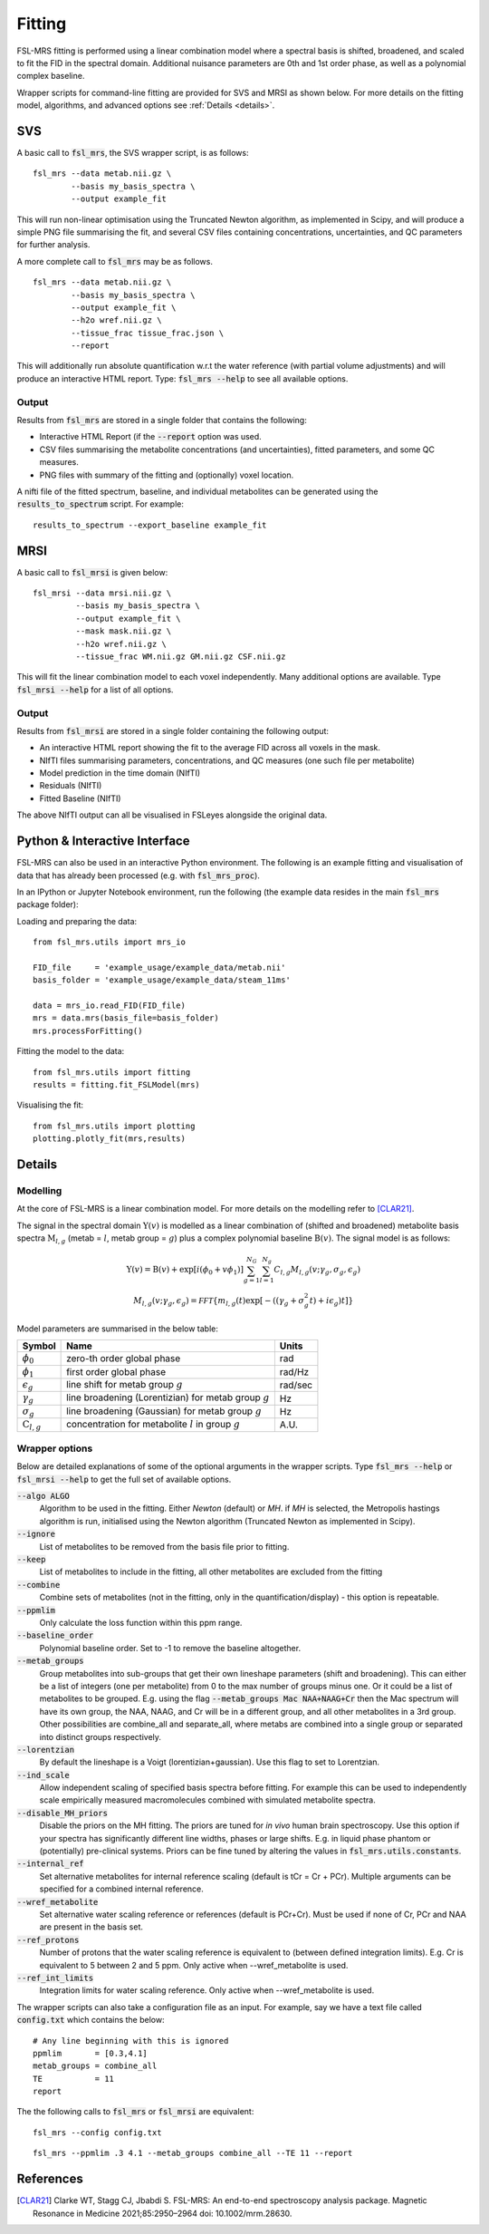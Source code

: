 Fitting
=======

FSL-MRS fitting is performed using a linear combination model where a spectral basis is shifted, broadened, and scaled to fit the FID in the spectral domain. Additional nuisance parameters are 0th and 1st order phase, as well as a polynomial complex baseline.

Wrapper scripts for command-line fitting are provided for SVS and MRSI as shown below. For more details on the fitting model, algorithms, and advanced options see :ref:`Details <details>`.


SVS
---

A basic call to :code:`fsl_mrs`, the SVS wrapper script, is as follows:

::

    fsl_mrs --data metab.nii.gz \
            --basis my_basis_spectra \
            --output example_fit

This will run non-linear optimisation using the Truncated Newton algorithm, as implemented in Scipy, and will produce a simple PNG file summarising the fit, and several CSV files containing concentrations, uncertainties, and QC parameters for further analysis. 

A more complete call to :code:`fsl_mrs` may be as follows.

::

    fsl_mrs --data metab.nii.gz \
            --basis my_basis_spectra \
            --output example_fit \
            --h2o wref.nii.gz \
            --tissue_frac tissue_frac.json \
            --report 


This will additionally run absolute quantification w.r.t the water reference (with partial volume adjustments) and will produce an interactive HTML report. Type: :code:`fsl_mrs --help` to see all available options.

Output
~~~~~~
Results from :code:`fsl_mrs` are stored in a single folder that contains the following:

- Interactive HTML Report (if the :code:`--report` option was used.
- CSV files summarising the metabolite concentrations (and uncertainties), fitted parameters, and some QC measures.
- PNG files with summary of the fitting and (optionally) voxel location.

A nifti file of the fitted spectrum, baseline, and individual metabolites can be generated using the :code:`results_to_spectrum` script. For example::

    results_to_spectrum --export_baseline example_fit

MRSI
----

A basic call to :code:`fsl_mrsi` is given below:

::

    fsl_mrsi --data mrsi.nii.gz \
             --basis my_basis_spectra \
             --output example_fit \
             --mask mask.nii.gz \
             --h2o wref.nii.gz \
             --tissue_frac WM.nii.gz GM.nii.gz CSF.nii.gz

This will fit the linear combination model to each voxel independently. Many additional options are available. Type :code:`fsl_mrsi --help` for a list of all options. 


Output
~~~~~~
Results from :code:`fsl_mrsi` are stored in a single folder containing the following output:

- An interactive HTML report showing the fit to the average FID across all voxels in the mask.
- NIfTI files summarising parameters, concentrations, and QC measures (one such file per metabolite)
- Model prediction in the time domain (NIfTI)
- Residuals (NIfTI)
- Fitted Baseline (NIfTI)

The above NIfTI output can all be visualised in FSLeyes alongside the original data.

Python & Interactive Interface
------------------------------

FSL-MRS can also be used in an interactive Python environment. The following is an example fitting and visualisation of data that has already been processed (e.g. with :code:`fsl_mrs_proc`). 

In an IPython or Jupyter Notebook environment, run the following (the example data resides in the main :code:`fsl_mrs` package folder):

Loading and preparing the data:

::

    from fsl_mrs.utils import mrs_io

    FID_file     = 'example_usage/example_data/metab.nii'
    basis_folder = 'example_usage/example_data/steam_11ms'    

    data = mrs_io.read_FID(FID_file)
    mrs = data.mrs(basis_file=basis_folder)
    mrs.processForFitting()

Fitting the model to the data:

::

    from fsl_mrs.utils import fitting
    results = fitting.fit_FSLModel(mrs)

Visualising the fit:

::

    from fsl_mrs.utils import plotting
    plotting.plotly_fit(mrs,results)


.. _details:

Details
-------

Modelling
~~~~~~~~~

At the core of FSL-MRS is a linear combination model. For more details on the modelling refer to [CLAR21]_. 

The signal in the spectral domain :math:`\mathrm{Y}(v)` is modelled as a linear combination of (shifted and broadened) metabolite basis spectra :math:`\mathrm{M}_{l,g}` (metab = :math:`l`, metab group = :math:`g`) plus a complex polynomial baseline :math:`\mathrm{B}(v)`. The signal model is as follows:

.. math::

    \begin{array}{c}
        \mathrm{Y}(v)=\mathrm{B}(v)+\exp \left[i\left(\phi_{0}+v \phi_{1}\right)\right] \sum_{g=1}^{N_{G}} \sum_{l=1}^{N_{g}} C_{l, g} M_{l, g}\left(v ; \gamma_{g}, \sigma_{g}, \epsilon_{g}\right) \\
        M_{l, g}\left(v ; \gamma_{g}, \epsilon_{g}\right)=\mathcal{FFT}\left\{m_{l, g}(t) \exp \left[-\left(\left(\gamma_{g}+\sigma_{g}^{2} t\right)+i \epsilon_{g}\right) t\right]\right\}
    \end{array}

Model parameters are summarised in the below table:

========================== ============================================================ ============
 Symbol                     Name                                                         Units  
========================== ============================================================ ============ 
 :math:`\phi_0`             zero-th order global phase                                    rad
 :math:`\phi_1`             first order global phase                                      rad/Hz
 :math:`\epsilon_g`         line shift for metab group :math:`g`                          rad/sec
 :math:`\gamma_g`           line broadening (Lorentizian) for metab group :math:`g`       Hz
 :math:`\sigma_g`           line broadening (Gaussian) for metab group :math:`g`          Hz
 :math:`\mathrm{C}_{l,g}`   concentration for metabolite :math:`l` in group :math:`g`     A.U.
========================== ============================================================ ============


Wrapper options
~~~~~~~~~~~~~~~

Below are detailed explanations of some of the optional arguments in the wrapper scripts. Type :code:`fsl_mrs --help` or :code:`fsl_mrsi --help` to get the full set of available options. 


:code:`--algo ALGO`         
    Algorithm to be used in the fitting. Either *Newton* (default) or *MH*. if *MH* is selected, the Metropolis hastings algorithm is run, initialised using the Newton algorithm (Truncated Newton as implemented in Scipy).
:code:`--ignore`            
    List of metabolites to be removed from the basis file prior to fitting.
:code:`--keep`              
    List of metabolites to include in the fitting, all other metabolites are excluded from the fitting
:code:`--combine`           
    Combine sets of metabolites (not in the fitting, only in the quantification/display) - this option is repeatable.
:code:`--ppmlim`            
    Only calculate the loss function within this ppm range.
:code:`--baseline_order`    
    Polynomial baseline order. Set to -1 to remove the baseline altogether.
:code:`--metab_groups`      
    Group metabolites into sub-groups that get their own lineshape parameters (shift and broadening). This can either be a list of integers (one per metabolite) from 0 to the max number of groups minus one. Or it could be a list of metabolites to be grouped. E.g. using the flag :code:`--metab_groups Mac NAA+NAAG+Cr` then the Mac spectrum will have its own group, the NAA, NAAG, and Cr will be in a different group, and all other metabolites in a 3rd group. Other possibilities are combine_all and separate_all, where metabs are combined into a single group or separated into distinct groups respectively.
:code:`--lorentzian`        
    By default the lineshape is a Voigt (lorentizian+gaussian). Use this flag to set to Lorentzian.
:code:`--ind_scale`        
    Allow independent scaling of specified basis spectra before fitting. For example this can be used to independently scale empirically measured macromolecules combined with simulated metabolite spectra.
:code:`--disable_MH_priors`        
    Disable the priors on the MH fitting. The priors are tuned for *in vivo* human brain spectroscopy. Use this option if your spectra has significantly different line widths, phases or large shifts. E.g. in liquid phase phantom or (potentially) pre-clinical systems. Priors can be fine tuned by altering the values in :code:`fsl_mrs.utils.constants`.
:code:`--internal_ref`
    Set alternative metabolites for internal reference scaling (default is tCr = Cr + PCr). Multiple arguments can be specified for a combined internal reference.
:code:`--wref_metabolite`
    Set alternative water scaling reference or references (default is PCr+Cr). Must be used if none of Cr, PCr and NAA are present in the basis set.
:code:`--ref_protons`
    Number of protons that the water scaling reference is equivalent to (between defined integration limits). E.g. Cr is equivalent to 5 between 2 and 5 ppm. Only active when --wref_metabolite is used.
:code:`--ref_int_limits`
    Integration limits for water scaling reference. Only active when --wref_metabolite is used.

The wrapper scripts can also take a configuration file as an input. For example, say we have a text file called :code:`config.txt` which contains the below:

::

    # Any line beginning with this is ignored
    ppmlim       = [0.3,4.1]
    metab_groups = combine_all
    TE           = 11
    report

The the following calls to :code:`fsl_mrs` or :code:`fsl_mrsi` are equivalent:
::

    fsl_mrs --config config.txt

::

    fsl_mrs --ppmlim .3 4.1 --metab_groups combine_all --TE 11 --report




References
----------

.. [CLAR21] Clarke WT, Stagg CJ, Jbabdi S. FSL-MRS: An end-to-end spectroscopy analysis package. Magnetic Resonance in Medicine 2021;85:2950–2964 doi: 10.1002/mrm.28630.